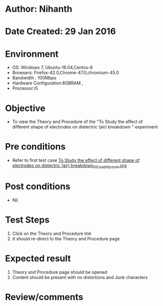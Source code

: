 * Author: Nihanth
* Date Created: 29 Jan 2016
* Environment
  - OS: Windows 7, Ubuntu-16.04,Centos-6
  - Browsers: Firefox-42.0,Chrome-47.0,chromium-45.0
  - Bandwidth : 100Mbps
  - Hardware Configuration:8GBRAM , 
  - Processor:i5

* Objective
  - To view the Theory and Procedure of the "To Study the effect of different shape of electrodes on dielectric (air) breakdown " experiment

* Pre conditions
  - Refer to first test case [[https://github.com/Virtual-Labs/virtual-power-lab-dei/blob/master/test-cases/integration_test-cases/To Study the effect of different shape of electrodes on dielectric (air) breakdown/To Study the effect of different shape of electrodes on dielectric (air) breakdown_01_Usability_smk.org][To Study the effect of different shape of electrodes on dielectric (air) breakdown_01_Usability_smk.org]]

* Post conditions
  - Nil
* Test Steps
  1. Click on the Theory and Procedure link 
  2. It should re-direct to the Theory and Procedure page

* Expected result
  1. Theory and Procedure page should be opened
  2. Content should be present with no distortions and Junk characters

* Review/comments


